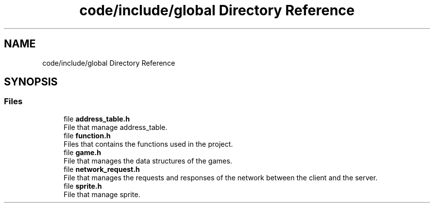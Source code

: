 .TH "code/include/global Directory Reference" 3 "Sun Apr 2 2023" "Version 1.0" "Starlyze" \" -*- nroff -*-
.ad l
.nh
.SH NAME
code/include/global Directory Reference
.SH SYNOPSIS
.br
.PP
.SS "Files"

.in +1c
.ti -1c
.RI "file \fBaddress_table\&.h\fP"
.br
.RI "File that manage address_table\&. "
.ti -1c
.RI "file \fBfunction\&.h\fP"
.br
.RI "Files that contains the functions used in the project\&. "
.ti -1c
.RI "file \fBgame\&.h\fP"
.br
.RI "File that manages the data structures of the games\&. "
.ti -1c
.RI "file \fBnetwork_request\&.h\fP"
.br
.RI "File that manages the requests and responses of the network between the client and the server\&. "
.ti -1c
.RI "file \fBsprite\&.h\fP"
.br
.RI "File that manage sprite\&. "
.in -1c
